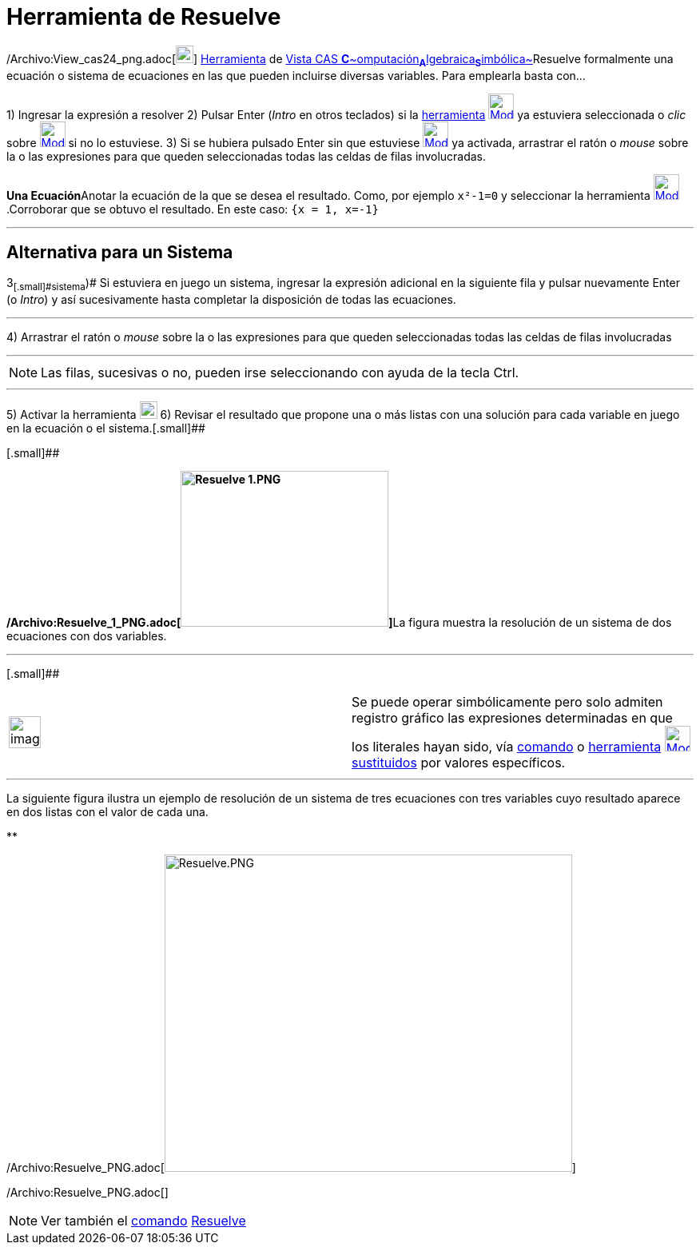 = Herramienta de Resuelve
:page-en: tools/Solve_Tool
ifdef::env-github[:imagesdir: /es/modules/ROOT/assets/images]

/Archivo:View_cas24_png.adoc[image:View-cas24.png[View-cas24.png,width=22,height=22]]
xref:/Herramientas.adoc[Herramienta] de xref:/Vista_CAS.adoc[Vista CAS
**C**~[.small]#omputación#~**A**~[.small]#lgebraica#~**S**~[.small]#imbólica#~]Resuelve formalmente una ecuación o
sistema de ecuaciones en las que pueden incluirse diversas variables. Para emplearla basta con...

[.step]#1)# Ingresar la expresión a resolver [.step]#2)# Pulsar [.kcode]#Enter# ([.kcode]#_Intro_# en otros teclados) si
la xref:/Herramientas.adoc[herramienta] [.small]#xref:/Herramientas_CAS.adoc[image:32px-Mode_solve.svg.png[Mode
solve.svg,width=32,height=32]]# ya estuviera seleccionada o _clic_ sobre
xref:/Herramientas_CAS.adoc[image:32px-Mode_solve.svg.png[Mode solve.svg,width=32,height=32]] si no lo estuviese.
[.step]#3)# Si se hubiera pulsado [.kcode]#Enter# sin que estuviese
xref:/Herramientas_CAS.adoc[image:32px-Mode_solve.svg.png[Mode solve.svg,width=32,height=32]] ya activada, arrastrar el
ratón o _mouse_ sobre la o las expresiones para que queden seleccionadas todas las celdas de filas involucradas.

[EXAMPLE]
====

**Una Ecuación**Anotar la ecuación de la que se desea el resultado. Como, por ejemplo `++x²-1=0++` y seleccionar la
herramienta xref:/Herramientas_CAS.adoc[image:32px-Mode_solve.svg.png[Mode solve.svg,width=32,height=32]].Corroborar que
se obtuvo el resultado. En este caso: `++{x = 1, x=-1}++`

====

'''''

== [#Alternativa_para_un_Sistema]#Alternativa para un Sistema#

[.step]#3~[.small]#sistema#~)# Si estuviera en juego un sistema, ingresar la expresión adicional en la siguiente fila y
pulsar nuevamente [.kcode]#Enter# (o [.kcode]#_Intro_#) y así sucesivamente hasta completar la disposición de todas las
ecuaciones.

'''''

[.step]#4)# Arrastrar el ratón o _mouse_ sobre la o las expresiones para que queden seleccionadas todas las celdas de
filas involucradas

'''''

[NOTE]
====

Las filas, sucesivas o no, pueden irse seleccionando con ayuda de la tecla [.kcode]#Ctrl#.

====

'''''

[.step]#5)# Activar la herramienta xref:/Herramientas_CAS.adoc[image:22px-Mode_solve.svg.png[Mode
solve.svg,width=22,height=22]] [.step]#6)# Revisar el resultado que propone una o más listas con una solución para cada
variable en juego en la ecuación o el sistema.[.small]##

[.small]##

**/Archivo:Resuelve_1_PNG.adoc[image:260px-Resuelve_1.PNG[Resuelve 1.PNG,width=260,height=195]]**La figura muestra la
resolución de un sistema de dos ecuaciones con dos variables.

'''''

[.small]##

[width="100%",cols="50%,50%",]
|===
a|
image:Ambox_notice.png[image,width=40,height=40]

|Se puede operar simbólicamente pero solo admiten registro gráfico las expresiones determinadas en que los literales
hayan sido, vía xref:/commands/Sustituye.adoc[comando] o xref:/Herramientas_CAS.adoc[herramienta]
xref:/tools/Sustituye.adoc[image:32px-Mode_substitute.svg.png[Mode substitute.svg,width=32,height=32]]
xref:/tools/Sustituye.adoc[sustituidos] por valores específicos.
|===

'''''

La siguiente figura ilustra un ejemplo de resolución de un sistema de tres ecuaciones con tres variables cuyo resultado
aparece en dos listas con el valor de cada una.

**

/Archivo:Resuelve_PNG.adoc[image:510px-Resuelve.PNG[Resuelve.PNG,width=510,height=397]]

/Archivo:Resuelve_PNG.adoc[]

[NOTE]
====

Ver también el xref:/commands/Comandos_CAS.adoc[comando] xref:/commands/Resuelve.adoc[Resuelve]
====
